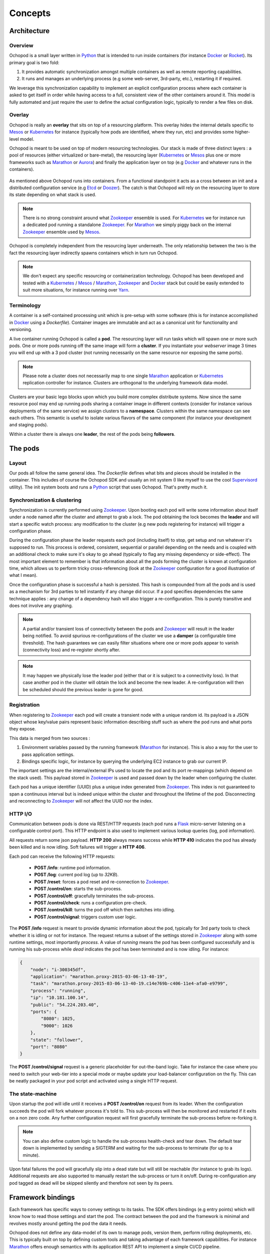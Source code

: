 Concepts
========

Architecture
____________

Overview
********

Ochopod is a small layer written in Python_ that is intended to run inside containers (for instance Docker_ or
Rocket_). Its primary goal is two fold:

1. It provides automatic synchronization amongst multiple containers as well as remote reporting capabilities.
2. It runs and manages an underlying process (e.g some web-server, 3rd-party, etc.), restarting it if required.

We leverage this synchronization capability to implement an explicit configuration process where each container is
asked to get itself in order while having access to a full, consistent view of the other containers around it. This
model is fully automated and just require the user to define the actual configuration logic, typically to render
a few files on disk.

Overlay
*******

Ochopod is really an **overlay** that sits on top of a resourcing platform. This overlay hides the internal details
specific to Mesos_ or Kubernetes_ for instance (typically how pods are identified, where they run, etc) and provides
some higher-level model.

Ochopod is meant to be used on top of modern resourcing technologies. Our stack is made of three distinct
layers : a pool of resources (either virtualized or bare-metal), the resourcing layer (Kubernetes_ or Mesos_ plus one
or more frameworks such as Marathon_ or Aurora_) and finally the application layer on top (e.g Docker_ and whatever
runs in the containers).

.. figure:: png/stack.png
   :align: center
   :width: 45%

As mentioned above Ochopod runs into containers. From a functional standpoint it acts as a cross between an init and
a distributed configuration service (e.g Etcd_ or Doozer_). The catch is that Ochopod will rely on the resourcing layer
to store its state depending on what stack is used.

.. note::
   There is no strong constraint around what Zookeeper_ ensemble is used. For Kubernetes_ we for instance run a
   dedicated pod running a standalone Zookeeper_. For Marathon_ we simply piggy back on the internal Zookeeper_
   ensemble used by Mesos_.

Ochopod is completely independent from the resourcing layer underneath. The only relationship between the two is
the fact the resourcing layer indirectly spawns containers which in turn run Ochopod.

.. note::
   We don't expect any specific resourcing or containerization technology. Ochopod has been developed and tested
   with a Kubernetes_ / Mesos_ / Marathon_, Zookeeper_ and Docker_ stack but could be easily extended to suit more
   situations, for instance running over Yarn_.

Terminology
***********

A container is a self-contained processing unit which is pre-setup with some software (this is for instance
accomplished in Docker_ using a *Dockerfile*). Container images are immutable and act as a canonical unit for
functionality and versioning.

A live container running Ochopod is called a **pod**. The resourcing layer will run tasks which will spawn one or
more such pods. One or more pods running off the same image will form a **cluster**. If you instantiate your
*webserver* image 3 times you will end up with a 3 pod cluster (not running necessarily on the same resource nor
exposing the same ports).

.. note::
   Please note a cluster does not necessarily map to one single Marathon_ application or Kubernetes_ replication
   controller for instance. Clusters are orthogonal to the underlying framework data-model.

Clusters are your basic lego blocks upon which you build more complex distribute systems. Now since the same resource
pool may end up running pods sharing a container image in different contexts (consider for instance various deployments
of the same service) we assign clusters to a **namespace**. Clusters within the same namespace can see each others.
This semantic is useful to isolate various flavors of the same component (for instance your development and staging
pods).

Within a cluster there is always one **leader**, the rest of the pods being **followers**.

The pods
________

Layout
******

Our pods all follow the same general idea. The *Dockerfile* defines what bits and pieces should be installed in
the container. This includes of course the Ochopod SDK and usually an init system (I like myself to use the cool
Supervisord_ utility). The init system boots and runs a Python_ script that uses Ochopod. That's pretty much it.

.. figure:: png/container.png
   :align: center
   :width: 45%

Synchronization & clustering
****************************

Synchronization is currently performed using Zookeeper_. Upon booting each pod will write some information about
itself under a node named after the cluster and attempt to grab a lock. The pod obtaining the lock becomes the
**leader** and will start a specific watch process: any modification to the cluster (e.g new pods registering for
instance) will trigger a configuration phase.

During the configuration phase the leader requests each pod (including itself) to stop, get setup and run whatever it's
supposed to run. This process is ordered, consistent, sequential or parallel depending on the needs and is coupled with
an additional check to make sure it's okay to go ahead (typically to flag any missing dependency or side-effect). The
most important element to remember is that information about all the pods forming the cluster is known at configuration
time, which allows us to perform tricky cross-referencing (look at the Zookeeper_ configuration for a good
illustration of what I mean).

Once the configuration phase is successful a hash is persisted. This hash is compounded from all the pods and is used
as a mechanism for 3rd parties to tell instantly if any change did occur. If a pod specifies dependencies the same
technique applies : any change of a dependency hash will also trigger a re-configuration. This is purely transitive
and does not involve any graphing.

.. figure:: png/clustering.png
   :align: center
   :width: 45%

.. note::
   A partial and/or transient loss of connectivity between the pods and Zookeeper_ will result in the leader being
   notified. To avoid spurious re-configurations of the cluster we use a **damper** (a configurable time threshold).
   The hash guarantees we can easily filter situations where one or more pods appear to vanish (connectivity loss) and
   re-register shortly after.

.. note::
   It may happen we physically lose the leader pod (either that or it is subject to a connectivity loss). In that case
   another pod in the cluster will obtain the lock and become the new leader. A re-configuration will then be
   scheduled should the previous leader is gone for good.

Registration
************

When registering to Zookeeper_ each pod will create a transient node with a unique random id. Its payload is a JSON
object whose key/value pairs represent basic information describing stuff such as where the pod runs and what ports
they expose.

This data is merged from two sources :

1. Environment variables passed by the running framework (Marathon_ for instance). This is also a way for the user to
   pass application settings.
2. Bindings specific logic, for instance by querying the underlying EC2 instance to grab our current IP.

The important settings are the internal/external IPs used to locate the pod and its port re-mappings (which depend on
the stack used). This payload stored in Zookeeper_ is used and passed down by the leader when configuring the cluster.

Each pod has a unique identifier (UUID) plus a unique index generated from Zookeeper_. This index is not guaranteed to
span a continuous interval but is indeed unique within the cluster and throughout the lifetime of the pod.
Disconnecting and reconnecting to Zookeeper_ will not affect the UUID nor the index.

HTTP I/O
********

Communication between pods is done via REST/HTTP requests (each pod runs a Flask_ micro-server listening on a
configurable control port). This HTTP endpoint is also used to implement various lookup queries (log, pod
information).

All requests return some json payload. **HTTP 200** always means success while **HTTP 410** indicates the pod has
already been killed and is now idling. Soft failures will trigger a **HTTP 406**.

Each pod can receive the following HTTP requests:

 - **POST /info**: runtime pod information.
 - **POST /log**: current pod log (up to *32KB*).
 - **POST /reset**: forces a pod reset and re-connection to Zookeeper_.
 - **POST /control/on**: starts the sub-process.
 - **POST /control/off**: gracefully terminates the sub-process.
 - **POST /control/check**: runs a configuration pre-check.
 - **POST /control/kill**: turns the pod off which then switches into idling.
 - **POST /control/signal**: triggers custom user logic.

The **POST /info** request is meant to provide dynamic information about the pod, typically for 3rd party tools
to check whether it is idling or not for instance. The request returns a subset of the settings stored in Zookeeper_
along with some runtime settings, most importantly *process*. A value of *running* means the pod has been configured
successfully and is running his sub-process while *dead* indicates the pod has been terminated and is now idling.
For instance:

.. code:: python

    {
        "node": "i-300345df",
        "application": "marathon.proxy-2015-03-06-13-40-19",
        "task": "marathon.proxy-2015-03-06-13-40-19.c14e769b-c406-11e4-afa0-e9799",
        "process": "running",
        "ip": "10.181.100.14",
        "public": "54.224.203.40",
        "ports": {
            "8080": 1025,
            "9000": 1026
        },
        "state": "follower",
        "port": "8080"
    }


The **POST /control/signal** request is a generic placeholder for out-the-band logic. Take for instance the case where
you need to switch your web-tier into a special mode or maybe update your load-balancer configuration on the fly. This
can be neatly packaged in your pod script and activated using a single HTTP request.

The state-machine
*****************

Upon startup the pod will idle until it receives a **POST /control/on** request from its leader. When the configuration
succeeds the pod will fork whatever process it's told to. This sub-process will then be monitored and restarted if
it exits on a non zero code. Any further configuration request will first gracefully terminate the sub-process before
re-forking it.

.. note::
   You can also define custom logic to handle the sub-process health-check and tear down. The default tear down is
   implemented by sending a SIGTERM and waiting for the sub-process to terminate (for up to a minute).

Upon fatal failures the pod will gracefully slip into a dead state but will still be reachable (for instance to grab
its logs). Additional requests are also supported to manually restart the sub-process or turn it on/off. During
re-configuration any pod tagged as dead will be skipped silently and therefore not seen by its peers.

Framework bindings
__________________

Each framework has specific ways to convey settings to its tasks. The SDK offers bindings (e.g entry points) which will
know how to read those settings and start the pod. The contract between the pod and the framework is minimal and
revolves mostly around getting the pod the data it needs.

Ochopod does not define any data-model of its own to manage pods, version them, perform rolling deployments, etc. This
is typically built on top by defining custom tools and taking advantage of each framework capabilities. For instance
Marathon_ offers enough semantics with its application REST API to implement a simple CI/CD pipeline.

Our pods transport 2 dedicated hints : **application** and **task**. The **application** identifies the high-level
construct through which the pod was created (for instance a *replication controller* in the Kubernetes_ case). The
**task** identifies the pod itself in the underlying stack.

.. note::
   We only offer bindings to run over Kubernetes_ and Marathon_ over EC2 at this point.

.. _Aurora: http://aurora.incubator.apache.org/
.. _Chef: http://www.getchef.com/chef/
.. _Docker: https://www.docker.com/
.. _Doozer: https://github.com/ha/doozer
.. _Etcd: https://github.com/coreos/etcd
.. _Flask: http://flask.pocoo.org/
.. _Kubernetes: https://github.com/GoogleCloudPlatform/kubernetes
.. _Marathon: https://mesosphere.github.io/marathon/
.. _Mesos: http://mesos.apache.org/
.. _Python: https://www.python.org/
.. _Rocket: https://github.com/coreos/rocket
.. _Supervisord: http://supervisord.org/
.. _Yarn: http://hadoop.apache.org/docs/current/hadoop-yarn/hadoop-yarn-site/YARN.html
.. _Zookeeper: http://zookeeper.apache.org/

